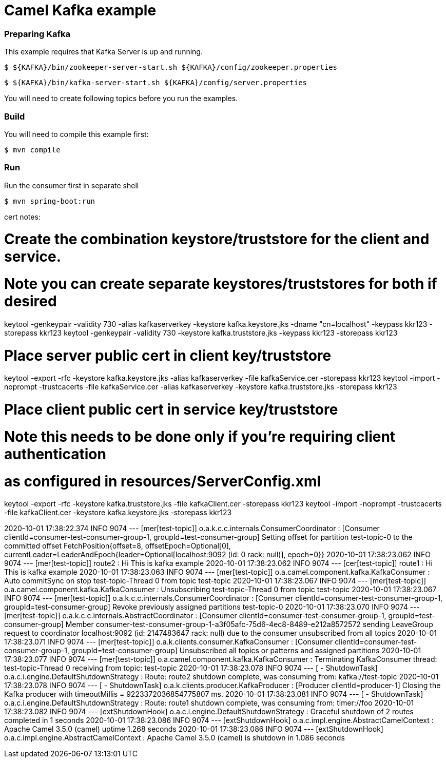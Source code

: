 = Camel Kafka example


=== Preparing Kafka

This example requires that Kafka Server is up and running.

    $ ${KAFKA}/bin/zookeeper-server-start.sh ${KAFKA}/config/zookeeper.properties

    $ ${KAFKA}/bin/kafka-server-start.sh ${KAFKA}/config/server.properties

You will need to create following topics before you run the examples.


=== Build

You will need to compile this example first:

    $ mvn compile

=== Run

Run the consumer first in separate shell 

    $ mvn spring-boot:run

cert notes:


# Create the combination keystore/truststore for the client and service.
# Note you can create separate keystores/truststores for both if desired
keytool -genkeypair -validity 730 -alias kafkaserverkey -keystore kafka.keystore.jks -dname "cn=localhost" -keypass kkr123 -storepass kkr123
keytool -genkeypair -validity 730  -keystore kafka.truststore.jks -keypass kkr123 -storepass kkr123

# Place server public cert in client key/truststore
keytool -export -rfc -keystore kafka.keystore.jks -alias kafkaserverkey -file kafkaService.cer -storepass kkr123
keytool -import -noprompt -trustcacerts -file kafkaService.cer -alias kafkaserverkey -keystore kafka.truststore.jks -storepass kkr123

# Place client public cert in service key/truststore
# Note this needs to be done only if you're requiring client authentication
# as configured in resources/ServerConfig.xml
keytool -export -rfc -keystore kafka.truststore.jks  -file kafkaClient.cer -storepass kkr123
keytool -import -noprompt -trustcacerts -file kafkaClient.cer -keystore kafka.keystore.jks -storepass kkr123




2020-10-01 17:38:22.374  INFO 9074 --- [mer[test-topic]] o.a.k.c.c.internals.ConsumerCoordinator  : [Consumer clientId=consumer-test-consumer-group-1, groupId=test-consumer-group] Setting offset for partition test-topic-0 to the committed offset FetchPosition{offset=8, offsetEpoch=Optional[0], currentLeader=LeaderAndEpoch{leader=Optional[localhost:9092 (id: 0 rack: null)], epoch=0}}
2020-10-01 17:38:23.062  INFO 9074 --- [mer[test-topic]] route2                                   : Hi This is kafka example
2020-10-01 17:38:23.062  INFO 9074 --- [cer[test-topic]] route1                                   : Hi This is kafka example
2020-10-01 17:38:23.063  INFO 9074 --- [mer[test-topic]] o.a.camel.component.kafka.KafkaConsumer  : Auto commitSync on stop test-topic-Thread 0 from topic test-topic
2020-10-01 17:38:23.067  INFO 9074 --- [mer[test-topic]] o.a.camel.component.kafka.KafkaConsumer  : Unsubscribing test-topic-Thread 0 from topic test-topic
2020-10-01 17:38:23.067  INFO 9074 --- [mer[test-topic]] o.a.k.c.c.internals.ConsumerCoordinator  : [Consumer clientId=consumer-test-consumer-group-1, groupId=test-consumer-group] Revoke previously assigned partitions test-topic-0
2020-10-01 17:38:23.070  INFO 9074 --- [mer[test-topic]] o.a.k.c.c.internals.AbstractCoordinator  : [Consumer clientId=consumer-test-consumer-group-1, groupId=test-consumer-group] Member consumer-test-consumer-group-1-a3f05afc-75d6-4ec8-8489-e212a8572572 sending LeaveGroup request to coordinator localhost:9092 (id: 2147483647 rack: null) due to the consumer unsubscribed from all topics
2020-10-01 17:38:23.071  INFO 9074 --- [mer[test-topic]] o.a.k.clients.consumer.KafkaConsumer     : [Consumer clientId=consumer-test-consumer-group-1, groupId=test-consumer-group] Unsubscribed all topics or patterns and assigned partitions
2020-10-01 17:38:23.077  INFO 9074 --- [mer[test-topic]] o.a.camel.component.kafka.KafkaConsumer  : Terminating KafkaConsumer thread: test-topic-Thread 0 receiving from topic: test-topic
2020-10-01 17:38:23.078  INFO 9074 --- [ - ShutdownTask] o.a.c.i.engine.DefaultShutdownStrategy   : Route: route2 shutdown complete, was consuming from: kafka://test-topic
2020-10-01 17:38:23.078  INFO 9074 --- [ - ShutdownTask] o.a.k.clients.producer.KafkaProducer     : [Producer clientId=producer-1] Closing the Kafka producer with timeoutMillis = 9223372036854775807 ms.
2020-10-01 17:38:23.081  INFO 9074 --- [ - ShutdownTask] o.a.c.i.engine.DefaultShutdownStrategy   : Route: route1 shutdown complete, was consuming from: timer://foo
2020-10-01 17:38:23.082  INFO 9074 --- [extShutdownHook] o.a.c.i.engine.DefaultShutdownStrategy   : Graceful shutdown of 2 routes completed in 1 seconds
2020-10-01 17:38:23.086  INFO 9074 --- [extShutdownHook] o.a.c.impl.engine.AbstractCamelContext   : Apache Camel 3.5.0 (camel) uptime 1.268 seconds
2020-10-01 17:38:23.086  INFO 9074 --- [extShutdownHook] o.a.c.impl.engine.AbstractCamelContext   : Apache Camel 3.5.0 (camel) is shutdown in 1.086 seconds
